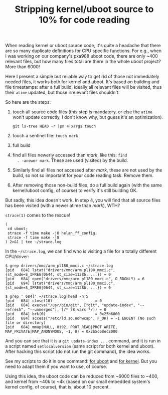 #+title: Stripping kernel/uboot source to 10% for code reading

When reading kernel or uboot source code, it's quite a headache that
there are so many duplicate definitions for CPU specific
functions. For e.g., when I was working on our company's pxa988 uboot
code, there are only ~400 relevant files, but how many files total are
there in the whole uboot project? More than 6000!

Here I present a simple but reliable way to get rid of those not
immediately needed files, it works both for kernel and uboot. It's
based on building and file timestamps: after a full build, ideally all
relevant files will be visited, thus their =atime= updated, but those
irrelevant files shouldn't.

So here are the steps:

1. touch all source code files (this step is mandatory, or else the
   =atime= won't update correctly, I don't know why, but guess it's an
   optimization).

   #+BEGIN_EXAMPLE
   git ls-tree HEAD -r |pn 4|xargs touch
   #+END_EXAMPLE

2. touch a sentinel file: =touch mark=

3. full build

4. find all files newerly accessed than /mark/, like this: =find
   . -anewer mark=. These are used (visited) by the build.

5. Similarly find all files not accessed after /mark/, these are not
   used by the build, so not so important for your code reading
   task. Remove them.

6. After removing those non-build files, do a full build again (with
   the same kernel/uboot config, of course) to verify it's still
   building OK.

But sadly, this idea doesn't work. In step 4, you will find that all
source files has been visited (with a newer atime than /mark/), WTH?

=strace(1)= comes to the rescue! 

#+BEGIN_EXAMPLE
(
 cd uboot;
 strace -f time make -j8 helan_ff_config;
 strace -f time make -j8
) 2>&1 | tee ~/strace.log
#+END_EXAMPLE

In the =~/strace.log=, we can find who is visiting a file for a
totally different CPU/driver:

#+BEGIN_EXAMPLE
$ grep drivers/mmc/arm_pl180_mmci.c ~/strace.log
[pid   684] lstat("drivers/mmc/arm_pl180_mmci.c", {st_mode=S_IFREG|0644, st_size=11286, ...}) = 0
[pid   684] open("drivers/mmc/arm_pl180_mmci.c", O_RDONLY) = 6
[pid   694] lstat("drivers/mmc/arm_pl180_mmci.c", {st_mode=S_IFREG|0644, st_size=11286, ...}) = 0

$ grep ' 684]' ~/strace.log|head -n 5
[pid   684] close(10)                   = 0
[pid   684] execve("/usr/bin/git", ["git", "update-index", "--refresh", "--unmerged"], [/* 78 vars */]) = 0
[pid   684] brk(0)                      = 0x25b6000
[pid   684] access("/etc/ld.so.nohwcap", F_OK) = -1 ENOENT (No such file or directory)
[pid   684] mmap(NULL, 8192, PROT_READ|PROT_WRITE, MAP_PRIVATE|MAP_ANONYMOUS, -1, 0) = 0x2b5c68ec2000
#+END_EXAMPLE

And you can see that it is a =git update-index ...= command, and it is
run in a script named =setlocalversion= (same script for both kernel
and uboot). After hacking this script (do not run the git command),
the idea works.

See my scripts to do it in one command: [[http://github.com/baohaojun/system-config/raw/master/bin/rm-non-build-files-uboot][for uboot]] and [[http://github.com/baohaojun/system-config/raw/master/bin/rm-non-build-files-kernel][for kernel]]. But
you need to adapt them if you want to use, of course.

Using this idea, the uboot code can be reduced from ~6000 files to
~400, and kernel from ~40k to ~4k (based on our small embedded
system's kernel config, of course), that is, about 10 percent.
# bhj-tags: code-reading
